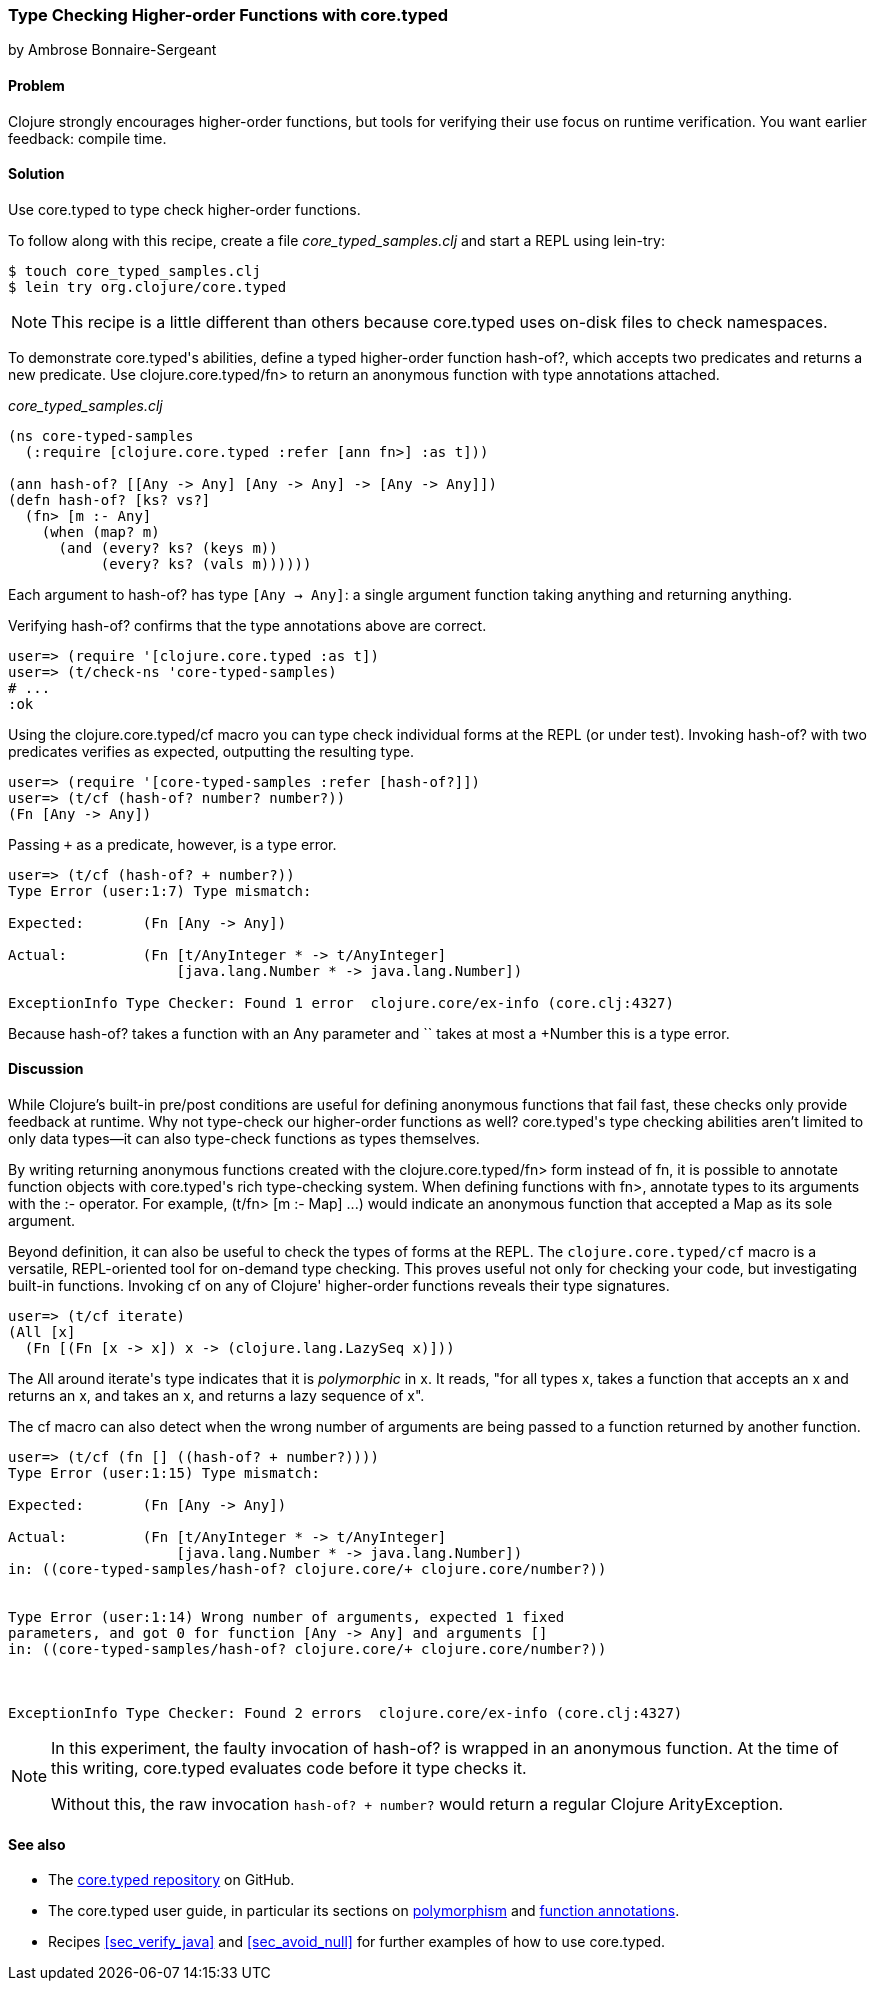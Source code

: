 [[sec_verify_hof]]
=== Type Checking Higher-order Functions with +core.typed+
[role="byline"]
by Ambrose Bonnaire-Sergeant

==== Problem

Clojure strongly encourages higher-order functions, but tools for
verifying their use focus on runtime verification. You want earlier
feedback: compile time.

==== Solution

Use +core.typed+ to type check higher-order functions.

To follow along with this recipe, create a file _core_typed_samples.clj_
and start a REPL using +lein-try+:

[source,shell]
----
$ touch core_typed_samples.clj
$ lein try org.clojure/core.typed
----

[NOTE]
====
This recipe is a little different than others because +core.typed+ uses
on-disk files to check namespaces.
====

To demonstrate ++core.typed++'s abilities, define a typed higher-order
function +hash-of?+, which accepts two predicates and returns a new
predicate. Use +clojure.core.typed/fn>+ to return an anonymous
function with type annotations attached.

._core_typed_samples.clj_
[source,clojure]
----
(ns core-typed-samples
  (:require [clojure.core.typed :refer [ann fn>] :as t]))

(ann hash-of? [[Any -> Any] [Any -> Any] -> [Any -> Any]])
(defn hash-of? [ks? vs?]
  (fn> [m :- Any]
    (when (map? m)
      (and (every? ks? (keys m))
           (every? ks? (vals m))))))
----

Each argument to +hash-of?+ has type `[Any -> Any]`: a single argument
function taking anything and returning anything.

Verifying +hash-of?+ confirms that the type annotations above are correct.

[source,shell]
-----
user=> (require '[clojure.core.typed :as t])
user=> (t/check-ns 'core-typed-samples)
# ...
:ok
-----

Using the +clojure.core.typed/cf+ macro you can type check individual
forms at the REPL (or under test). Invoking +hash-of?+ with two
predicates verifies as expected, outputting the resulting type.

[source,shell]
-----
user=> (require '[core-typed-samples :refer [hash-of?]])
user=> (t/cf (hash-of? number? number?))
(Fn [Any -> Any])
-----

Passing `+` as a predicate, however, is a type error.

[source,shell]
-----
user=> (t/cf (hash-of? + number?))
Type Error (user:1:7) Type mismatch:

Expected:       (Fn [Any -> Any])

Actual:         (Fn [t/AnyInteger * -> t/AnyInteger]
                    [java.lang.Number * -> java.lang.Number])

ExceptionInfo Type Checker: Found 1 error  clojure.core/ex-info (core.clj:4327)
-----

Because +hash-of?+ takes a function with an +Any+ parameter and `+`
takes at most a +Number+ this is a type error.

==== Discussion

While Clojure's built-in pre/post conditions are useful for defining
anonymous functions that fail fast, these checks only provide feedback
at runtime. Why not type-check our higher-order functions as well?
++core.typed++'s type checking abilities aren't limited to only data
types--it can also type-check functions as types themselves.

By writing returning anonymous functions created with the
+clojure.core.typed/fn>+ form instead of +fn+, it is possible to
annotate function objects with ++core.typed++'s rich type-checking system.
When defining functions with +fn>+, annotate types to its arguments
with the +:-+ operator. For example, +(t/fn> [m :- Map] ...)+ would
indicate an anonymous function that accepted a +Map+ as its sole
argument.

Beyond definition, it can also be useful to check the types of forms
at the REPL. The `clojure.core.typed/cf` macro is a versatile,
REPL-oriented tool for on-demand type checking. This proves useful not
only for checking your code, but investigating built-in functions.
Invoking +cf+ on any of Clojure' higher-order functions reveals their
type signatures.

[source,shell]
-----
user=> (t/cf iterate)
(All [x] 
  (Fn [(Fn [x -> x]) x -> (clojure.lang.LazySeq x)]))
-----

The +All+ around ++iterate++'s type indicates that it is _polymorphic_
in +x+. It reads, "for all types x, takes a function that accepts an x
and returns an x, and takes an x, and returns a lazy sequence of x".

The +cf+ macro can also detect when the wrong number of arguments are
being passed to a function returned by another function.

[source,shell]
-----
user=> (t/cf (fn [] ((hash-of? + number?))))
Type Error (user:1:15) Type mismatch:

Expected:       (Fn [Any -> Any])

Actual:         (Fn [t/AnyInteger * -> t/AnyInteger]
                    [java.lang.Number * -> java.lang.Number])
in: ((core-typed-samples/hash-of? clojure.core/+ clojure.core/number?))


Type Error (user:1:14) Wrong number of arguments, expected 1 fixed
parameters, and got 0 for function [Any -> Any] and arguments []
in: ((core-typed-samples/hash-of? clojure.core/+ clojure.core/number?))



ExceptionInfo Type Checker: Found 2 errors  clojure.core/ex-info (core.clj:4327)
-----

[NOTE]
====
In this experiment, the faulty invocation of +hash-of?+ is wrapped in
an anonymous function. At the time of this writing, +core.typed+
evaluates code before it type checks it.

Without this, the raw invocation `((hash-of? + number?))` would return
a regular Clojure +ArityException+.
====

==== See also

* The https://github.com/clojure/core.typed[+core.typed+ repository] on GitHub.
* The +core.typed+ user guide, in particular its sections on
  https://github.com/clojure/core.typed/wiki/User-Guide#polymorphism[polymorphism]
  and
  https://github.com/clojure/core.typed/wiki/User-Guide#functions[function
  annotations].
* Recipes <<sec_verify_java>> and <<sec_avoid_null>> for further
  examples of how to use +core.typed+.
